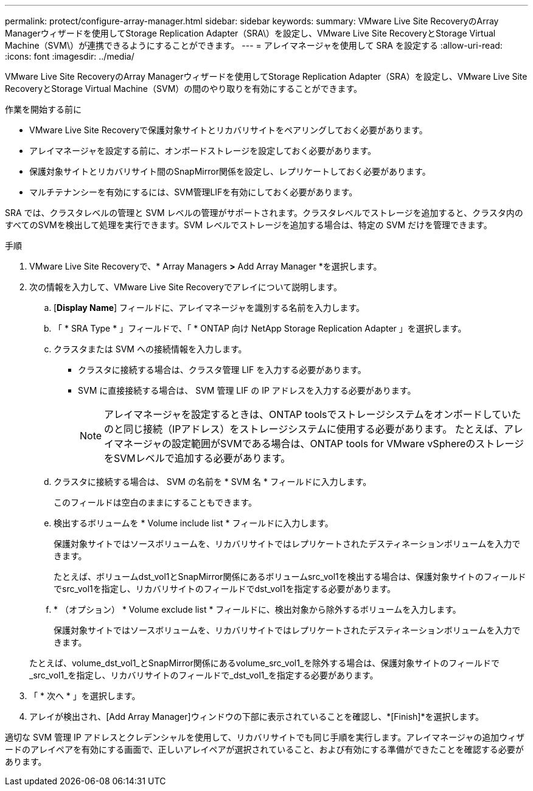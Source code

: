 ---
permalink: protect/configure-array-manager.html 
sidebar: sidebar 
keywords:  
summary: VMware Live Site RecoveryのArray Managerウィザードを使用してStorage Replication Adapter（SRA\）を設定し、VMware Live Site RecoveryとStorage Virtual Machine（SVM\）が連携できるようにすることができます。 
---
= アレイマネージャを使用して SRA を設定する
:allow-uri-read: 
:icons: font
:imagesdir: ../media/


[role="lead"]
VMware Live Site RecoveryのArray Managerウィザードを使用してStorage Replication Adapter（SRA）を設定し、VMware Live Site RecoveryとStorage Virtual Machine（SVM）の間のやり取りを有効にすることができます。

.作業を開始する前に
* VMware Live Site Recoveryで保護対象サイトとリカバリサイトをペアリングしておく必要があります。
* アレイマネージャを設定する前に、オンボードストレージを設定しておく必要があります。
* 保護対象サイトとリカバリサイト間のSnapMirror関係を設定し、レプリケートしておく必要があります。
* マルチテナンシーを有効にするには、SVM管理LIFを有効にしておく必要があります。


SRA では、クラスタレベルの管理と SVM レベルの管理がサポートされます。クラスタレベルでストレージを追加すると、クラスタ内のすべてのSVMを検出して処理を実行できます。SVM レベルでストレージを追加する場合は、特定の SVM だけを管理できます。

.手順
. VMware Live Site Recoveryで、* Array Managers *>* Add Array Manager *を選択します。
. 次の情報を入力して、VMware Live Site Recoveryでアレイについて説明します。
+
.. [*Display Name*] フィールドに、アレイマネージャを識別する名前を入力します。
.. 「 * SRA Type * 」フィールドで、「 * ONTAP 向け NetApp Storage Replication Adapter 」を選択します。
.. クラスタまたは SVM への接続情報を入力します。
+
*** クラスタに接続する場合は、クラスタ管理 LIF を入力する必要があります。
*** SVM に直接接続する場合は、 SVM 管理 LIF の IP アドレスを入力する必要があります。
+

NOTE: アレイマネージャを設定するときは、ONTAP toolsでストレージシステムをオンボードしていたのと同じ接続（IPアドレス）をストレージシステムに使用する必要があります。
たとえば、アレイマネージャの設定範囲がSVMである場合は、ONTAP tools for VMware vSphereのストレージをSVMレベルで追加する必要があります。



.. クラスタに接続する場合は、 SVM の名前を * SVM 名 * フィールドに入力します。
+
このフィールドは空白のままにすることもできます。

.. 検出するボリュームを * Volume include list * フィールドに入力します。
+
保護対象サイトではソースボリュームを、リカバリサイトではレプリケートされたデスティネーションボリュームを入力できます。

+
たとえば、ボリュームdst_vol1とSnapMirror関係にあるボリュームsrc_vol1を検出する場合は、保護対象サイトのフィールドでsrc_vol1を指定し、リカバリサイトのフィールドでdst_vol1を指定する必要があります。

.. * （オプション） * Volume exclude list * フィールドに、検出対象から除外するボリュームを入力します。
+
保護対象サイトではソースボリュームを、リカバリサイトではレプリケートされたデスティネーションボリュームを入力できます。

+
たとえば、volume_dst_vol1_とSnapMirror関係にあるvolume_src_vol1_を除外する場合は、保護対象サイトのフィールドで_src_vol1_を指定し、リカバリサイトのフィールドで_dst_vol1_を指定する必要があります。



. 「 * 次へ * 」を選択します。
. アレイが検出され、[Add Array Manager]ウィンドウの下部に表示されていることを確認し、*[Finish]*を選択します。


適切な SVM 管理 IP アドレスとクレデンシャルを使用して、リカバリサイトでも同じ手順を実行します。アレイマネージャの追加ウィザードのアレイペアを有効にする画面で、正しいアレイペアが選択されていること、および有効にする準備ができたことを確認する必要があります。
